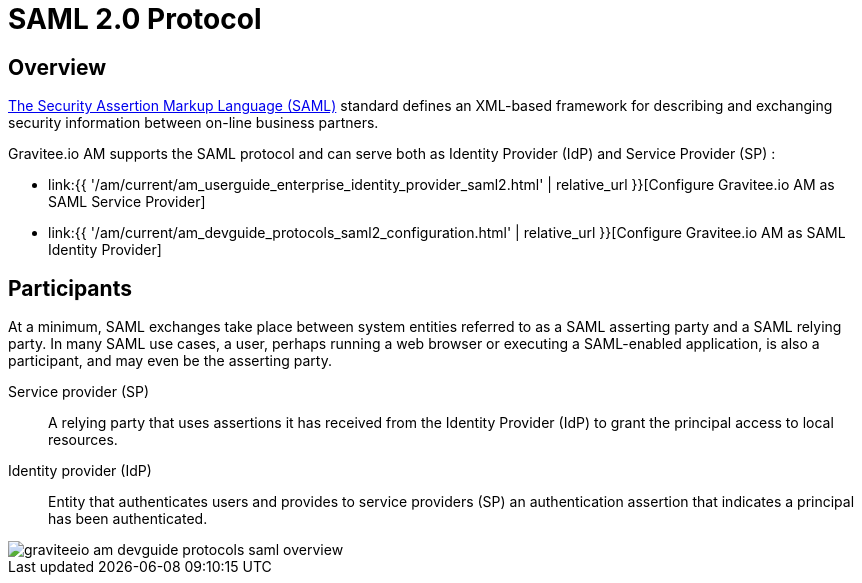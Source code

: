 = SAML 2.0 Protocol
:page-sidebar: am_3_x_sidebar
:page-permalink: am/current/am_devguide_protocols_saml2_overview.html
:page-folder: am/dev-guide/protocols/saml2
:page-layout: am

== Overview

link:http://docs.oasis-open.org/security/saml/Post2.0/sstc-saml-tech-overview-2.0.html[The Security Assertion Markup Language (SAML)] standard defines an XML-based framework for describing and exchanging security information between on-line business partners.

Gravitee.io AM supports the SAML protocol and can serve both as Identity Provider (IdP) and Service Provider (SP) :

* link:{{ '/am/current/am_userguide_enterprise_identity_provider_saml2.html' | relative_url }}[Configure Gravitee.io AM as SAML Service Provider]
* link:{{ '/am/current/am_devguide_protocols_saml2_configuration.html' | relative_url }}[Configure Gravitee.io AM as SAML Identity Provider]

== Participants

At a minimum, SAML exchanges take place between system entities referred to as a SAML asserting party and a SAML relying party.
In many SAML use cases, a user, perhaps running a web browser or executing a SAML-enabled application, is also a participant, and may even be the asserting party.

Service provider (SP)::
A relying party that uses assertions it has received from the Identity Provider (IdP) to grant the principal access to local resources.

Identity provider (IdP)::
Entity that authenticates users and provides to service providers (SP) an authentication assertion that indicates a principal has been authenticated.

image::{% link images/am/current/graviteeio-am-devguide-protocols-saml-overview.png %}[]

